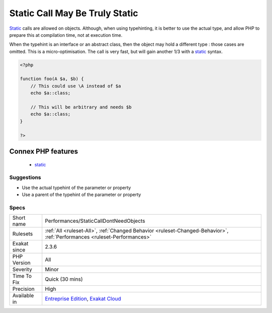 .. _performances-staticcalldontneedobjects:

.. _static-call-may-be-truly-static:

Static Call May Be Truly Static
+++++++++++++++++++++++++++++++

.. meta::
	:description:
		Static Call May Be Truly Static: Static calls are allowed on objects.
	:twitter:card: summary_large_image
	:twitter:site: @exakat
	:twitter:title: Static Call May Be Truly Static
	:twitter:description: Static Call May Be Truly Static: Static calls are allowed on objects
	:twitter:creator: @exakat
	:twitter:image:src: https://www.exakat.io/wp-content/uploads/2020/06/logo-exakat.png
	:og:image: https://www.exakat.io/wp-content/uploads/2020/06/logo-exakat.png
	:og:title: Static Call May Be Truly Static
	:og:type: article
	:og:description: Static calls are allowed on objects
	:og:url: https://php-tips.readthedocs.io/en/latest/tips/Performances/StaticCallDontNeedObjects.html
	:og:locale: en
`Static <https://www.php.net/manual/en/language.oop5.static.php>`_ calls are allowed on objects. Although, when using typehinting, it is better to use the actual type, and allow PHP to prepare this at compilation time, not at execution time.

When the typehint is an interface or an abstract class, then the object may hold a different type : those cases are omitted.
This is a micro-optimisation. The call is very fast, but will gain another 1/3 with a `static <https://www.php.net/manual/en/language.oop5.static.php>`_ syntax.

.. code-block:: php
   
   <?php
   
   function foo(A $a, $b) {
       // This could use \A instead of $a
       echo $a::class;
   
       // This will be arbitrary and needs $b
       echo $a::class;
   }
   
   ?>
Connex PHP features
-------------------

  + `static <https://php-dictionary.readthedocs.io/en/latest/dictionary/static.ini.html>`_


Suggestions
___________

* Use the actual typehint of the parameter or property
* Use a parent of the typehint of the parameter or property




Specs
_____

+--------------+--------------------------------------------------------------------------------------------------------------------------+
| Short name   | Performances/StaticCallDontNeedObjects                                                                                   |
+--------------+--------------------------------------------------------------------------------------------------------------------------+
| Rulesets     | :ref:`All <ruleset-All>`, :ref:`Changed Behavior <ruleset-Changed-Behavior>`, :ref:`Performances <ruleset-Performances>` |
+--------------+--------------------------------------------------------------------------------------------------------------------------+
| Exakat since | 2.3.6                                                                                                                    |
+--------------+--------------------------------------------------------------------------------------------------------------------------+
| PHP Version  | All                                                                                                                      |
+--------------+--------------------------------------------------------------------------------------------------------------------------+
| Severity     | Minor                                                                                                                    |
+--------------+--------------------------------------------------------------------------------------------------------------------------+
| Time To Fix  | Quick (30 mins)                                                                                                          |
+--------------+--------------------------------------------------------------------------------------------------------------------------+
| Precision    | High                                                                                                                     |
+--------------+--------------------------------------------------------------------------------------------------------------------------+
| Available in | `Entreprise Edition <https://www.exakat.io/entreprise-edition>`_, `Exakat Cloud <https://www.exakat.io/exakat-cloud/>`_  |
+--------------+--------------------------------------------------------------------------------------------------------------------------+


